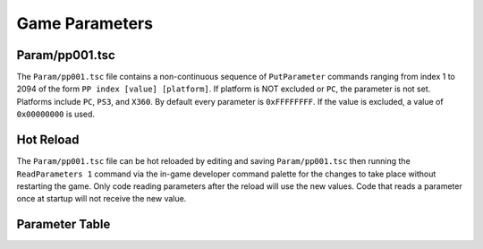 Game Parameters
===============

Param/pp001.tsc
----------------------

The ``Param/pp001.tsc`` file contains a non-continuous sequence of ``PutParameter`` commands ranging from index 1 to 2094 of the form ``PP index [value] [platform]``. If platform is NOT excluded or ``PC``, the parameter is not set. Platforms include ``PC``, ``PS3``, and ``X360``. By default every parameter is ``0xFFFFFFFF``. If the value is excluded, a value of ``0x00000000`` is used.

Hot Reload
----------

The ``Param/pp001.tsc`` file can be hot reloaded by editing and saving ``Param/pp001.tsc`` then running the ``ReadParameters 1`` command via the in-game developer command palette for the changes to take place without restarting the game. Only code reading parameters after the reload will use the new values. Code that reads a parameter once at startup will not receive the new value.

Parameter Table
---------------

.. csv-table::
   :file: _files/fuelgameparam.csv
   :header-rows: 1
